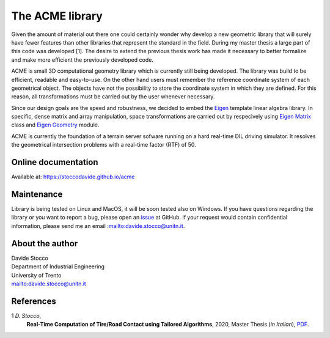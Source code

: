 The ACME library
================

Given the amount of material out there one could certainly wonder
why develop a new geometric library that will surely have fewer
features than other libraries that represent the standard in the field.
During my master thesis a large part of this code was developed [1].
The desire to extend the previous thesis work has made it necessary
to better formalize and make more efficient the previously developed code.

ACME is small 3D computational geometry library which is currently
still being developed. The library was build to be efficient,
readable and easy-to-use. On the other hand users must remember the
reference coordinate system of each geometrical object.
The objects have not the possibility to store the coordinate system
in which they are defined. For this reason, all transformations
must be carried out by the user whenever necessary.

Since our design goals are the speed and robustness,
we decided to embed the `Eigen <https://eigen.tuxfamily.org/index.php?title=Main_Page>`__
template linear algebra library.
In specific, dense matrix and array manipulation, space transformations
are carried out by respecively using
`Eigen Matrix <https://eigen.tuxfamily.org/dox/group__TutorialMatrixClass.html>`__
class and `Eigen Geometry <https://eigen.tuxfamily.org/dox/group__Geometry__chapter.html>`__
module.

ACME is currently the foundation of a terrain server sofware running
on a hard real-time DIL driving simulator.
It resolves the geometrical intersection problems with a real-time factor
(RTF) of 50.

Online documentation
--------------------

Available at: `https://stoccodavide.github.io/acme <https://stoccodavide.github.io/acme>`__

Maintenance
-----------

Library is being tested on Linux and MacOS, it will be soon tested also on Windows.
If you have questions regarding the library or you want to report a bug,
please open an `issue <https://github.com/StoccoDavide/acme/issues/new>`__
at GitHub.
If your request would contain confidential information,
please send me an email :mailto:davide.stocco@unitn.it.

About the author
----------------

| Davide Stocco
| Department of Industrial Engineering
| University of Trento
| mailto:davide.stocco@unitn.it

References
----------

1 *D. Stocco*,
  **Real-Time Computation of Tire/Road Contact using Tailored Algorithms**,
  2020, Master Thesis (*in Italian*),
  `PDF <https://github.com/StoccoDavide/MasterThesis/blob/master/thesis.pdf>`__.
